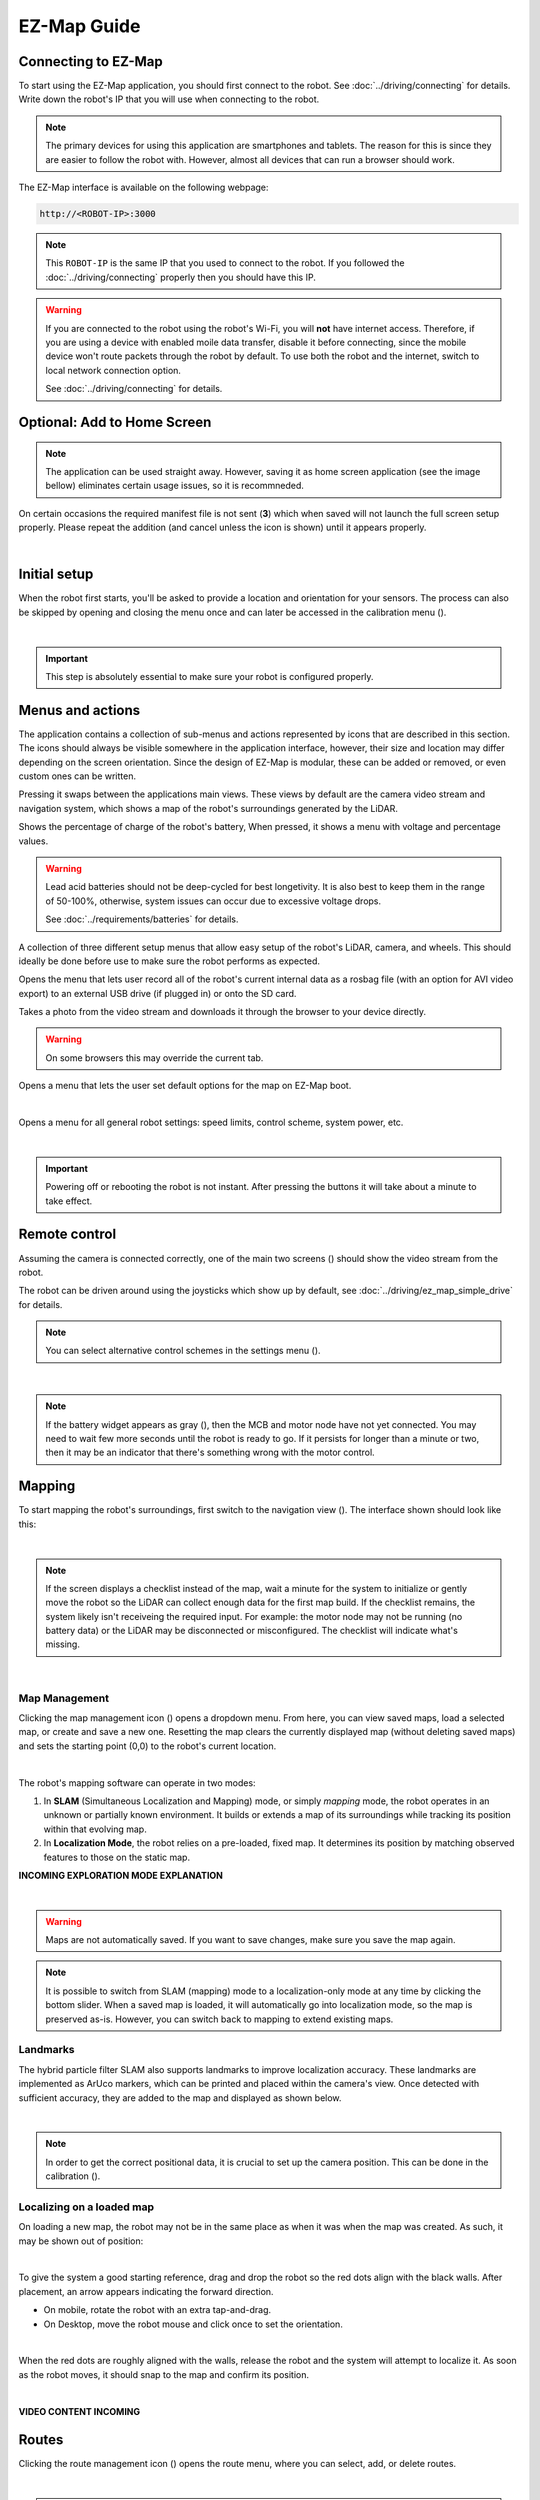 EZ-Map Guide
============

Connecting to EZ-Map
####################

To start using the EZ-Map application, you should first connect to the robot.
See :doc:`../driving/connecting` for details.  
Write down the robot's IP that you will use when connecting to the robot.

.. note::
   
   The primary devices for using this application are smartphones and tablets. 
   The reason for this is since they are easier to follow the robot with.
   However, almost all devices that can run a browser should work.

The EZ-Map interface is available on the following webpage:

.. code-block:: bash

    http://<ROBOT-IP>:3000

.. note:: 

   This ``ROBOT-IP`` is the same IP that you used to connect to the robot. 
   If you followed the :doc:`../driving/connecting` properly then you should have this IP.


.. warning::

   If you are connected to the robot using the robot's Wi-Fi, you will **not** have internet access. 
   Therefore, if you are using a device with enabled moile data transfer, disable it before connecting, since the mobile device won't route packets through the robot by default.
   To use both the robot and the internet, switch to local network connection option. 
   
   See :doc:`../driving/connecting` for details.

Optional: Add to Home Screen
############################

.. note:: 
   
   The application can be used straight away.
   However, saving it as home screen application (see the image bellow) eliminates certain usage issues, so it is recommneded.

On certain occasions the required manifest file is not sent (**3**) which when saved will not launch the full screen setup properly. 
Please repeat the addition (and cancel unless the icon is shown) until it appears properly.

.. image:: /_static/ez_map/homescreen.png
   :alt: Ez-Map - Adding to the home screen 
   :align: center
   :width: 800px

|

Initial setup
#############

.. Icons that are used multiple times:

.. |calibration_button| image:: /_static/ez_map/icons/calibrations.svg
   :alt: EZ-Map - calibration widget icon
   :width: 55px

.. |map_management_icon| image:: /_static/ez_map/icons/map_slam.svg
   :alt: EZ-Map - map manegement icon
   :width: 55px


When the robot first starts, you'll be asked to provide a location and orientation for your sensors. 
The process can also be skipped by opening and closing the menu once and can later be accessed in the calibration menu (|calibration_button|).

.. image:: /_static/ez_map/calibration_and_sensor_setup.png
   :alt: Ez-Map - Calibration page
   :align: center
   :width: 800px

|

.. important:: 

   This step is absolutely essential to make sure your robot is configured properly.

Menus and actions
#################

The application contains a collection of sub-menus and actions represented by icons that are described in this section.
The icons should always be visible somewhere in the application interface, however, their size and location may differ depending on the screen orientation.
Since the design of EZ-Map is modular, these can be added or removed, or even custom ones can be written.

.. image:: /_static/ez_map/icons/viewswitch_landscape.svg
   :alt: EZ-Map - View Swap button
   :align: left
   :width: 55px

Pressing it swaps between the applications main views.
These views by default are the camera video stream and navigation system, which shows a map of the robot's surroundings generated by the LiDAR.  

.. image:: /_static/ez_map/icons/100.svg
   :alt: EZ-Map battery widget icon
   :align: left
   :width: 55px

Shows the percentage of charge of the robot's battery, 
When pressed, it shows a menu with voltage and percentage values.

.. warning::

   Lead acid batteries should not be deep-cycled for best longetivity.
   It is also best to keep them in the range of 50-100%, otherwise, system issues can occur due to excessive voltage drops.

   See :doc:`../requirements/batteries` for details.


.. image:: /_static/ez_map/icons/calibrations.svg
   :alt: EZ-Map - callibration button
   :align: left
   :width: 55px

A collection of three different setup menus that allow easy setup of the robot's LiDAR, camera, and wheels.
This should ideally be done before use to make sure the robot performs as expected.


.. image:: /_static/ez_map/icons/record_off.svg
   :alt: EZ-Map - record button
   :align: left
   :width: 55px

Opens the menu that lets user record all of the robot's current internal data as a rosbag file (with an option for AVI video export) to an external USB drive (if plugged in) or onto the SD card.

.. image:: /_static/ez_map/icons/photo.svg
   :alt: EZ-Map - photo button
   :align: left
   :width: 55px

Takes a photo from the video stream and downloads it through the browser to your device directly. 

.. warning::

   On some browsers this may override the current tab.

.. image:: /_static/ez_map/icons/map_defaults_settings.svg
   :alt: EZ-Map - map defaults settings button
   :align: left
   :width: 55px

Opens a menu that lets the user set default options for the map on EZ-Map boot.

|

.. image:: /_static/ez_map/icons/settings.svg
   :alt: EZ-Map - settings button
   :align: left
   :width: 55px

Opens a menu for all general robot settings: speed limits, control scheme, system power, etc.

.. image:: /_static/ez_map/settings_menu.jpg
   :alt: EZ-Map - settings menu
   :align: center
   :width: 800px

|

.. important::

   Powering off or rebooting the robot is not instant.
   After pressing the buttons it will take about a minute to take effect.

Remote control
##############

.. |view_switch_icon| image:: /_static/ez_map/icons/viewswitch_landscape.svg
   :alt: EZ-Map - view switch widget icon
   :width: 55px 

Assuming the camera is connected correctly, one of the main two screens (|view_switch_icon|) should show the video stream from the robot.

The robot can be driven around using the joysticks which show up by default, see :doc:`../driving/ez_map_simple_drive` for details.

.. |settings_icon| image:: /_static/ez_map/icons/settings.svg
   :alt: EZ-Map - settings widget icon
   :width: 55px

.. note::

   You can select alternative control schemes in the settings menu (|settings_icon|).

.. TODO: Add the image of the video stream. 

.. image:: /_static/ez_map/ezmap_video_stream.png
   :alt: EZ-Map - video stream
   :align: center
   :width: 400px

|

.. |uninitialized_battery_icon| image:: /_static/ez_map/icons/unknown.svg
   :alt: EZ-Map -uninitialized batttery widget
   :width: 55px

.. note:: 

   If the battery widget appears as gray (|uninitialized_battery_icon|), then the MCB and motor node have not yet connected.
   You may need to wait few more seconds until the robot is ready to go.
   If it persists for longer than a minute or two, then it may be an indicator that there's something wrong with the motor control.


Mapping
#######

To start mapping the robot's surroundings, first switch to the navigation view (|view_switch_icon|).
The interface shown should look like this:

.. image:: /_static/ez_map/ezmap_navigation_view.jpg
   :alt: EZ-Map - navigation view
   :align: center
   :width: 800px

|

.. note::

   If the screen displays a checklist instead of the map, wait a minute for the system to initialize or gently move the robot so the LiDAR can collect enough data for the first map build.
   If the checklist remains, the system likely isn't receiveing the required input. 
   For example: the motor node may not be running (no battery data) or the LiDAR may be disconnected or misconfigured. 
   The checklist will indicate what's missing.

.. TODO: add some troubleshooting options

.. image:: /_static/ez_map/ezmap_navigation_view_checklist.png
   :alt: EZ-Map - navigation view checklist
   :align: center
   :width: 800px

|

Map Management
--------------

Clicking the map management icon (|map_management_icon|) opens a dropdown menu. 
From here, you can view saved maps, load a selected map, or create and save a new one.
Resetting the map clears the currently displayed map (without deleting saved maps) and sets the starting point (0,0) to the robot's current location.

.. image:: /_static/ez_map/map_dropdown.jpg
   :alt: EZ-Map - map dropdown
   :align: center
   :width: 100px

|

The robot's mapping software can operate in two modes:

1. In **SLAM** (Simultaneous Localization and Mapping) mode, or simply *mapping* mode, the robot operates in an unknown or partially known environment.
   It builds or extends a map of its surroundings while tracking its position within that evolving map.

2. In **Localization Mode**, the robot relies on a pre-loaded, fixed map. 
   It determines its position by matching observed features to those on the static map.


**INCOMING EXPLORATION MODE EXPLANATION**

.. image:: /_static/ez_map/map_exploration_mode.jpg
   :alt: EZ-Map - exploration mode popup
   :align: center
   :width: 800px

|

.. warning::

   Maps are not automatically saved.
   If you want to save changes, make sure you save the map again.


.. note::

   It is possible to switch from SLAM (mapping) mode to a localization-only mode at any time by clicking the bottom slider.
   When a saved map is loaded, it will automatically go into localization mode, so the map is preserved as-is.
   However, you can switch back to mapping to extend existing maps.


Landmarks
---------

The hybrid particle filter SLAM also supports landmarks to improve localization accuracy.
These landmarks are implemented as ArUco markers, which can be printed and placed within the camera's view.
Once detected with sufficient accuracy, they are added to the map and displayed as shown below.

.. image:: /_static/ez_map/landmark.png
   :alt: EZ-Map - ArUco marker
   :align: center
   :width: 100px

|

.. note::

   In order to get the correct positional data, it is crucial to set up the camera position.
   This can be done in the calibration (|calibration_button|).

.. TODO: Will this be already set up in the images?


Localizing on a loaded map
--------------------------

On loading a new map, the robot may not be in the same place as when it was when the map was created. 
As such, it may be shown out of position:

.. image:: /_static/ez_map/unlocalized_map.png
   :alt: EZ-Map - Unlocalized map
   :align: center
   :width: 600px

|

To give the system a good starting reference, drag and drop the robot so the red dots align with the black walls.
After placement, an arrow appears indicating the forward direction. 

- On mobile, rotate the robot with an extra tap-and-drag. 
- On Desktop, move the robot mouse and click once to set the orientation.

.. image:: /_static/ez_map/positioning_localization_map.png
   :alt:  EZ-Map - positioning the robot
   :align: center
   :width: 400px

|

When the red dots are roughly aligned with the walls, release the robot and the system will attempt to localize it. 
As soon as the robot moves, it should snap to the map and confirm its position.

.. image:: /_static/ez_map/localized_map.png
   :alt: EZ-Map - correctly localized map
   :align: center
   :width: 600px

|

**VIDEO CONTENT INCOMING**

Routes
######

.. |route_management_icon| image:: /_static/ez_map/icons/routes.png
   :alt: EZ-Map route manegement icon
   :width: 55px

.. |route_drive_forward_icon| image:: /_static/ez_map/icons/route_play.svg
   :alt: EZ-Map drive forward icon
   :width: 55px

.. |route_drive_backward_icon| image:: /_static/ez_map/icons/route_reverse.svg
   :alt: EZ-Map drive backward icon
   :width: 55px

.. |route_drive_stop_icon| image:: /_static/ez_map/icons/route_cancel.svg
   :alt: EZ-Map stop icon
   :width: 55px

Clicking the route management icon (|route_management_icon|) opens the route menu, where you can select, add, or delete routes.

.. image:: /_static/ez_map/route_menu.png
   :alt: EZ-Map - route menu
   :align: center
   :width: 800px

|

.. note::

   Routes are automatically saved along with a map. 
   If the map isn't saved, the route changes will be discarded on shutdown. 
   If you are using an existing map, the routes will auto-save to the map location.


Creating a route
----------------

Double-tap anywhere on the map to add a new goal or, if no routes exist, to create the first one.
Routes not currently selected on the same map are shown greyed out.

.. image:: /_static/ez_map/route_creation.png
   :alt: EZ-Map - route creation
   :align: center
   :width: 600px

|

After creating and selecting a route, you can double-click/tap on the map to add or remove goals.
Double-tapping on a line between goals inserts a new one, and goals can be dragged to adjust their positons.

**VIDEO CONTENT INCOMING**

Robot Movement
--------------

Once the route is set, press forward (|route_drive_forward_icon|) or backward (|route_drive_backward_icon|) button to move the robot along the route,
opposite to the drawn arrows in the UI. 
The robot will first go to the nearest goal, then follow the route to the last point, stopping unless the route is a loop, in which case it continues until manually stopped.

While the robot is moving, the forward/backward button changes to a stop icon (|route_drive_stop_icon|).
Pressing it stops the robot and cancels the route.

**VIDEO CONTENT INCOMING**

Goal Actions
------------

When a route is set up, define actions for each goal by holding down the mouse or finger on the goal until the Actions menu appears.

.. image:: /_static/ez_map/actions_menu.png
   :alt: EZ-Map - actions menu
   :align: center
   :width: 800px

|

When the robot reaches a goal, it will sequentially execute the actions defined for that goal.

.. image:: /_static/ez_map/goal_action_example.png
   :alt: EZ-Map - Example of goal action setup
   :align: center
   :width: 800px

|

In the example above, the robot would:

- Wait for one second
- Set its movement speed to maximum
- Execute a speech-to-text command (requires a speaker)

**VIDEO CONTENT INCOMING**

The goal's node will change color and shape to indicate that actions have been assigned to it.

.. image:: /_static/ez_map/goal_action_node.png
   :alt: EZ-Map - route with stored actions
   :align: center
   :width: 400px

|

.. note::

   The command line feature lets you run custom scripts at specific points along the route or send data to other system components. 


Looping
-------

There are currently two ways to enable perpetual driving: 

1. Move the first and last goal together (requires at least three goals). 
   The route will turn purple to indicate a successful loop.


    .. image:: /_static/ez_map/looped_route.png
       :alt: EZ-Map - looped route 
       :align: center
       :width: 800px

|

    .. note::

      When the first and last goals are joined, only the first goal's actions will be executed, since the last goal is never processed.
   

2. Create a "ping-pong" loop by setting the first and last goals to trigger the route in opposite directions using actions. 

   .. image:: /_static/ez_map/ping_pong_looping.png
         :alt: EZ-Map - ping-pong looped route 
         :align: center
         :width: 800px

   The robot will drive the route forward, then reverse back to the start, and continue forward again.
   Removing the "Forward" action creates a simple go-and-return behavior.
   Additional combinations are possible by linking drive commands to other routes, allowing multiple routes to be chained together.

**VIDEO CONTENT INCOMING**

Locking
-------

On small devices, it can be helpful to lock goal positions to prevent accidental movement while setting up actions. 
The route management menu includes a [🔒 Lock Goal Movement] option, which locks route editing globally until it is turned off. 

Initialization Triggers
#######################

.. |global_triggers_menu_icon| image:: /_static/ez_map/icons/route_trigger.svg
   :alt: EZ-Map - global route trigger menu icon 
   :width: 55px

|

The global triggers menu (|global_triggers_menu_icon|) allows you to define a sequence of actions that execute when specified conditions are met.
These actions are similar to those assigned to individual goals but are triggered by events rather than the robot reaching a goal.
The functionality can be enabled or disabled to conveniently conigure and reset trigger cooldowns.

.. image:: /_static/ez_map/triggers_example1.png
   :alt: EZ-Map - global triggers example 1
   :align: center
   :width: 800px

In this example, the executed actions are:

- When the robot detects ArUco marker number 3, it waits 1 second and then slows its movement.
- If the battery drops bellow 60%, the robot stops route driving.

.. note::

   Triggers and actions run independently of the web application, so they continue in the background even if the browser is closed.

Another example: upon detecting marker 23, the robot loads a saved map and starts a predefined route at maximum speed.

.. image:: /_static/ez_map/triggers_example2.png
   :alt: EZ-Map - global triggers example 2
   :align: center
   :width: 800px

|

This trigger setup allows you to manually drive the robot into a room so it sees the marker, at which point it takes over and runs the automated route.

.. note:: 

   Currently, the robot does **NOT** perform global initial localization, so it should be positioned and oriented near the map's starting point/origin for best results.


**INCOMING GLOBAL TRIGGER VIDEOS**


Next Steps
##########

To contribute to EZ-Map or customize it for your own configurations, continue to the advanced guide:

See :doc:`./ez_map_advanced`.
